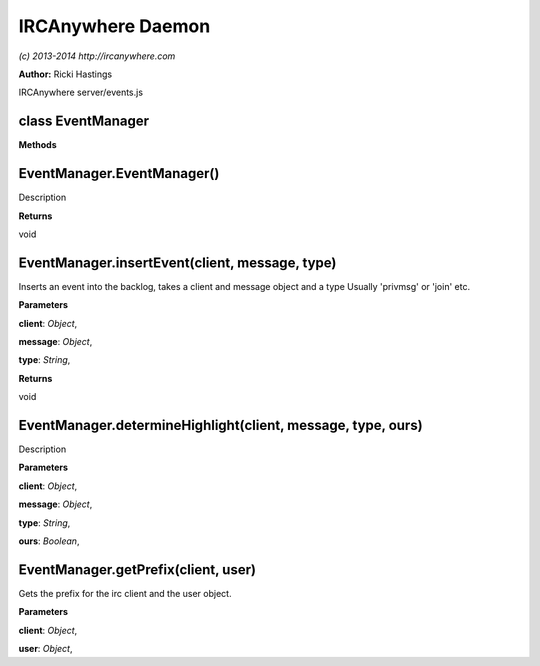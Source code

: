 IRCAnywhere Daemon
==================

*(c) 2013-2014 http://ircanywhere.com*

**Author:** Ricki Hastings

IRCAnywhere server/events.js

class EventManager
------------------

**Methods**

EventManager.EventManager()
---------------------------

Description

**Returns**

void

EventManager.insertEvent(client, message, type)
-----------------------------------------------

Inserts an event into the backlog, takes a client and message object and
a type Usually 'privmsg' or 'join' etc.

**Parameters**

**client**: *Object*,

**message**: *Object*,

**type**: *String*,

**Returns**

void

EventManager.determineHighlight(client, message, type, ours)
------------------------------------------------------------

Description

**Parameters**

**client**: *Object*,

**message**: *Object*,

**type**: *String*,

**ours**: *Boolean*,

EventManager.getPrefix(client, user)
------------------------------------

Gets the prefix for the irc client and the user object.

**Parameters**

**client**: *Object*,

**user**: *Object*,
